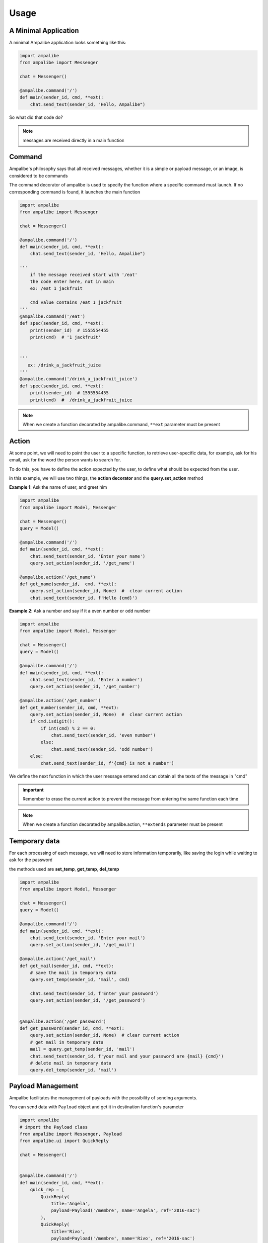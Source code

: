 Usage
=========

A Minimal Application
-----------------------

A minimal Ampalibe application looks something like this:

.. code-block:: python

    import ampalibe
    from ampalibe import Messenger

    chat = Messenger()

    @ampalibe.command('/')
    def main(sender_id, cmd, **ext):
        chat.send_text(sender_id, "Hello, Ampalibe")


So what did that code do?

.. hlist::
   :columns: 1

   * ``line 1`` we import ampalibe package.
   
   * ``line 2`` we import Messenger class which contains our messenger api.

   * ``line 4`` we inite ampalibe Messenger api and store the result instance. 

   *  we create a function decorated by ampalibe.command('/') to say Ampalibe that it's the main function.

   * ``line 8`` We respond to the sender by greeting Ampalibe


.. note::

   messages are received directly in a main function


Command
---------

Ampalibe's philosophy says that all received messages, whether it is a simple or payload message, or an image, is considered to be commands

The command decorator of ampalibe is used to specify the function where a specific command must launch. 
If no corresponding command is found, it launches the main function


.. code-block:: python

    import ampalibe
    from ampalibe import Messenger

    chat = Messenger()

    @ampalibe.command('/')
    def main(sender_id, cmd, **ext):
        chat.send_text(sender_id, "Hello, Ampalibe")

    '''
        if the message received start with '/eat'
        the code enter here, not in main
        ex: /eat 1 jackfruit

        cmd value contains /eat 1 jackfruit
    '''
    @ampalibe.command('/eat')
    def spec(sender_id, cmd, **ext):
        print(sender_id)  # 1555554455
        print(cmd)  # '1 jackfruit'

    
    '''
       ex: /drink_a_jackfruit_juice
    '''
    @ampalibe.command('/drink_a_jackfruit_juice')
    def spec(sender_id, cmd, **ext):
        print(sender_id)  # 1555554455
        print(cmd)  #  /drink_a_jackfruit_juice

.. note::

   When we create a function decorated by ampalibe.command, ``**ext`` parameter must be present

Action
----------

At some point, we will need to point the user to a specific function, to retrieve user-specific data, for example, ask for his email, ask for the word the person wants to search for.

To do this, you have to define the action expected by the user, to define what should be expected from the user.

in this example, we will use two things, the **action decorator** and the **query.set_action** method

**Example 1**: Ask the name of user, and greet him

.. code-block:: python

    import ampalibe
    from ampalibe import Model, Messenger

    chat = Messenger()
    query = Model()

    @ampalibe.command('/')
    def main(sender_id, cmd, **ext):
        chat.send_text(sender_id, 'Enter your name')
        query.set_action(sender_id, '/get_name')
        
    @ampalibe.action('/get_name')
    def get_name(sender_id,  cmd, **ext):
        query.set_action(sender_id, None)  #  clear current action
        chat.send_text(sender_id, f'Hello {cmd}')

**Example 2**: Ask a number and say if it a even number or odd number

.. code-block:: python

    import ampalibe
    from ampalibe import Model, Messenger

    chat = Messenger()
    query = Model()

    @ampalibe.command('/')
    def main(sender_id, cmd, **ext):
        chat.send_text(sender_id, 'Enter a number')
        query.set_action(sender_id, '/get_number')
        
    @ampalibe.action('/get_number')
    def get_number(sender_id, cmd, **ext):
        query.set_action(sender_id, None)  #  clear current action
        if cmd.isdigit():
            if int(cmd) % 2 == 0:
                chat.send_text(sender_id, 'even number')
            else:
                chat.send_text(sender_id, 'odd number')
        else:
            chat.send_text(sender_id, f'{cmd} is not a number')


We define the next function in which the user message entered and can obtain all the texts of the message in "cmd"


.. important::

   Remember to erase the current action to prevent the message from entering the same function each time

.. note::

   When we create a function decorated by ampalibe.action, ``**extends`` parameter must be present



Temporary data
-----------------

For each processing of each message, we will need to store information temporarily,
like saving the login while waiting to ask for the password

the methods used are **set_temp**, **get_temp**, **del_temp**

.. code-block:: python

    import ampalibe
    from ampalibe import Model, Messenger

    chat = Messenger()
    query = Model()

    @ampalibe.command('/')
    def main(sender_id, cmd, **ext):
        chat.send_text(sender_id, 'Enter your mail')
        query.set_action(sender_id, '/get_mail')
        
    @ampalibe.action('/get_mail')
    def get_mail(sender_id, cmd, **ext):
        # save the mail in temporary data
        query.set_temp(sender_id, 'mail', cmd)

        chat.send_text(sender_id, f'Enter your password')
        query.set_action(sender_id, '/get_password')


    @ampalibe.action('/get_password')
    def get_password(sender_id, cmd, **ext):
        query.set_action(sender_id, None)  # clear current action
        # get mail in temporary data
        mail = query.get_temp(sender_id, 'mail')  
        chat.send_text(sender_id, f'your mail and your password are {mail} {cmd}')
        # delete mail in temporary data
        query.del_temp(sender_id, 'mail')  


Payload Management
----------------------

Ampalibe facilitates the management of payloads with the possibility of sending arguments.

You can send data with ``Payload`` object and get it in destination function's parameter

.. code-block:: python

    import ampalibe
    # import the Payload class
    from ampalibe import Messenger, Payload
    from ampalibe.ui import QuickReply

    chat = Messenger()


    @ampalibe.command('/')
    def main(sender_id, cmd, **ext):
        quick_rep = [
            QuickReply(
                title='Angela',
                payload=Payload('/membre', name='Angela', ref='2016-sac')
            ),
            QuickReply(
                title='Rivo',
                payload=Payload('/membre', name='Rivo', ref='2016-sac')
            )
        ]
        chat.send_quick_reply(sender_id, quick_rep, 'Who?')
        

    @ampalibe.command('/member')
    def get_membre(sender_id, cmd, name, **ext):
        '''
            You can receive the arguments payload in extends or 
            specifying the name of the argument in the parameters
        '''
        chat.send_text(sender_id, "Hello " + name)

        # if the arg is not defined in the list of parameters,
        # it is put in the extends variable
        if ext.get('ref'):
            chat.send_text(sender_id, 'your ref is ' + ext.get('ref'))


You can also use Payload in action, an alternative to using temporary data

**Using Temporary Data** 

.. code-block:: python

    import ampalibe
    from ampalibe import Payload, Model
    from ampalibe.ui import QuickReply

    query = Model()

    @ampalibe.command("/try_action")
    def try_action(sender_id, **extends):
        query.set_action(sender_id, "/action_work")
        query.set_temp(sender_id, "myname", "Ampalibe")
        query.set_temp(sender_id, "version", "2")


    @ampalibe.action("/action_work")
    def action_work(sender_id, cmd, **extends):
        query.set_action(sender_id, None)
        myname = query.get_temp(sender_id, "myname")
        version = query.get_temp(sender_id, "version")
        print(cmd + " " + myname + version)


**Using payload** (an alternative to using temporary data)

.. code-block:: python

    import ampalibe
    from ampalibe import Payload, Model
    from ampalibe.ui import QuickReply

    query = Model()

    @ampalibe.command("/try_action")
    def try_action(sender_id, **extends):
        query.set_action(sender_id, Payload("/action_work", myname="Ampalibe", version="2"))


    @ampalibe.action("/action_work")
    def action_work(sender_id, cmd, myname,  version, **extends):
        query.set_action(sender_id, None)
        print(cmd + " " + myname + version)


File management
-------------------

We recommand to make static file in assets folder, 

for files you use as a URL file, you must put assets/public, in assets/private otherwise

.. code-block:: python

    '''
    Suppose that a logo file is in "assets/public/iTeamS.png" and that we must send it via url
    '''

    import ampalibe
    from ampalibe import Messenger
    from conf import Configuration as config
    from ampalibe.messenger import Filetype

    chat = Messenger()


    @ampalibe.command('/')
    def main(sender_id, cmd, **ext):
        '''
            to get a file in assets/public folder, 
            the route is <adresse>/asset/<file>
        '''
        chat.send_file_url(
            sender_id,
            config.APP_URL + '/asset/iTeamS.png', 
            filetype=Filetype.image
        )

Langage Management
-------------------------

Since Ampalibe v1.0.7, a file langs.json is generated by default.

if you are using old project, you can run this command to generate manually a lang file. 

.. code-block:: console

   $ ampalibe lang

you can add in this file all your words by respecting key/value format of json.

.. code-block:: javascript

   {
        "<WORD_KEY>" : {
            "<LANG_KEY_1>" : "<VALUE>",
            "<LANG_KEY_2>" : "<VALUE>",
             ...
            "<LANG_KEY_n>" : "<VALUE>",
        },

   }


So you can use it in translate function

**core.py**

.. code-block:: python

    import ampalibe
    from ampalibe import translate
    from ampalibe import Model, Messenger

    chat = Messenger()
    query = Model()

    @ampalibe.command('/')
    def main(sender_id, lang, cmd, **ext):
        chat.send_text(
            sender_id, 
            translate('hello_world', lang)
        )

.. note::

    You can use the ``lang`` parameter in your code to get the lang of an user. 
    
    you can take it in **extends** parameter too


.. code-block:: python

    import ampalibe
    from ampalibe import translate

    @ampalibe.command('/')
    def main(sender_id, cmd, **ext):
        print(ext.get('lang'))  # current lang of sender_id

Use the ``set_lang`` method to set the lang of an user. 

.. code-block:: python

    import ampalibe
    from ampalibe import translate
    from ampalibe import Model, Messenger

    chat = Messenger()
    query = Model()


    @ampalibe.command('/')
    def main(sender_id, cmd, **ext):
        chat.send_text(
            sender_id, 
            "Hello world"
        )
        query.set_lang(sender_id, 'fr')
        query.set_action(sender_id, '/what_my_lang')
    

    @ampalibe.action('/what_my_lang')
    def other_func(sender_id, lang, cmd, **ext):
        query.set_action(sender_id, None)

        chat.send_text(sender_id, 'Your lang is ' + lang + ' now')
        chat.send_text(
            sender_id, 
            translate('hello_world', lang)
        )

.. important::

    if the word key is not exist in the lang file, the word is not translated.

    the ``translate`` function return the word key if the word is not translated.